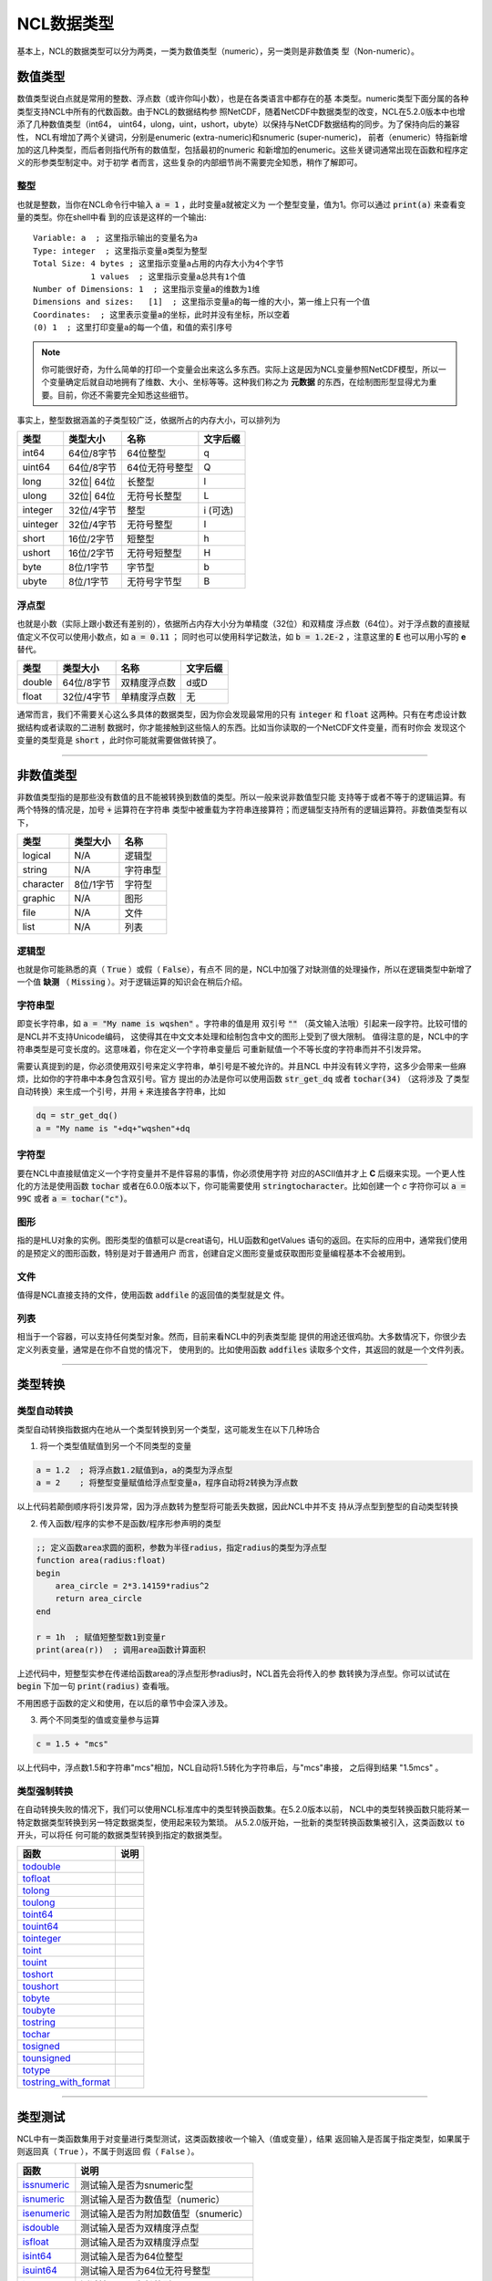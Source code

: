 NCL数据类型
====================
基本上，NCL的数据类型可以分为两类，一类为数值类型（numeric），另一类则是非数值类
型（Non-numeric）。

数值类型
-------------------------
数值类型说白点就是常用的整数、浮点数（或许你叫小数），也是在各类语言中都存在的基
本类型。numeric类型下面分属的各种类型支持NCL中所有的代数函数。由于NCL的数据结构参
照NetCDF，随着NetCDF中数据类型的改变，NCL在5.2.0版本中也增添了几种数值类型（int64，
uint64，ulong，uint，ushort，ubyte）以保持与NetCDF数据结构的同步。为了保持向后的兼容性，
NCL有增加了两个关键词，分别是enumeric (extra-numeric)和snumeric (super-numeric)，
前者（enumeric）特指新增加的这几种类型，而后者则指代所有的数值型，包括最初的numeric
和新增加的enumeric。这些关键词通常出现在函数和程序定义的形参类型制定中。对于初学
者而言，这些复杂的内部细节尚不需要完全知悉，稍作了解即可。

整型
^^^^^^^^^^^^^^^^^
也就是整数，当你在NCL命令行中输入 :code:`a = 1` ，此时变量a就被定义为
一个整型变量，值为1。你可以通过 :code:`print(a)` 来查看变量的类型。你在shell中看
到的应该是这样的一个输出::

    Variable: a  ; 这里指示输出的变量名为a
    Type: integer  ; 这里指示变量a类型为整型
    Total Size: 4 bytes ; 这里指示变量a占用的内存大小为4个字节
                1 values  ; 这里指示变量a总共有1个值
    Number of Dimensions: 1  ; 这里指示变量a的维数为1维
    Dimensions and sizes:   [1]  ; 这里指示变量a的每一维的大小，第一维上只有一个值 
    Coordinates:  ; 这里表示变量a的坐标，此时并没有坐标，所以空着
    (0) 1  ; 这里打印变量a的每一个值，和值的索引序号

.. note:: 你可能很好奇，为什么简单的打印一个变量会出来这么多东西。实际上这是因为NCL变量参照NetCDF模型，所以一个变量确定后就自动地拥有了维数、大小、坐标等等。这种我们称之为 **元数据** 的东西，在绘制图形型显得尤为重要。目前，你还不需要完全知悉这些细节。

事实上，整型数据涵盖的子类型较广泛，依据所占的内存大小，可以排列为

+------------+------------+-----------------+------------+
|   类型     |  类型大小  |    名称         |  文字后缀  |
+============+============+=================+============+
|  int64     | 64位/8字节 |  64位整型       |      q     |
+------------+------------+-----------------+------------+
|  uint64    | 64位/8字节 |  64位无符号整型 |      Q     |
+------------+------------+-----------------+------------+
|  long      | 32位| 64位 |  长整型         |      l     |
+------------+------------+-----------------+------------+
|  ulong     | 32位| 64位 |  无符号长整型   |      L     |
+------------+------------+-----------------+------------+
|  integer   | 32位/4字节 |  整型           |   i (可选) |
+------------+------------+-----------------+------------+
|  uinteger  | 32位/4字节 |  无符号整型     |      I     |
+------------+------------+-----------------+------------+
|  short     | 16位/2字节 |  短整型         |      h     |
+------------+------------+-----------------+------------+
|  ushort    | 16位/2字节 |  无符号短整型   |      H     |
+------------+------------+-----------------+------------+
|  byte      | 8位/1字节  |  字节型         |      b     |
+------------+------------+-----------------+------------+
|  ubyte     | 8位/1字节  |  无符号字节型   |      B     |
+------------+------------+-----------------+------------+

浮点型
^^^^^^^^^^^^^^^^^
也就是小数（实际上跟小数还有差别的），依据所占内存大小分为单精度（32位）和双精度
浮点数（64位）。对于浮点数的直接赋值定义不仅可以使用小数点，如 :code:`a = 0.11` ；
同时也可以使用科学记数法，如 :code:`b = 1.2E-2` ，注意这里的 **E** 也可以用小写的
**e** 替代。

+------------+------------+----------------+------------+
|   类型     |  类型大小  |    名称        |  文字后缀  |
+============+============+================+============+
|  double    | 64位/8字节 |  双精度浮点数  |    d或D    |
+------------+------------+----------------+------------+
|  float     | 32位/4字节 |  单精度浮点数  |     无     |
+------------+------------+----------------+------------+

通常而言，我们不需要关心这么多具体的数据类型，因为你会发现最常用的只有
:code:`integer` 和 :code:`float` 这两种。只有在考虑设计数据结构或者读取的二进制
数据时，你才能接触到这些恼人的东西。比如当你读取的一个NetCDF文件变量，而有时你会
发现这个变量的类型竟是 :code:`short` ，此时你可能就需要做做转换了。

________________________________________________________________________________

非数值类型
--------------------
非数值类型指的是那些没有数值的且不能被转换到数值的类型。所以一般来说非数值型只能
支持等于或者不等于的逻辑运算。有两个特殊的情况是，加号 :code:`+` 运算符在字符串
类型中被重载为字符串连接算符；而逻辑型支持所有的逻辑运算符。非数值类型有以下，

+------------+------------+----------------+
|   类型     |  类型大小  |    名称        |
+============+============+================+
|  logical   |    N/A     |    逻辑型      |
+------------+------------+----------------+
|  string    |    N/A     |    字符串型    |
+------------+------------+----------------+
| character  |  8位/1字节 |    字符型      |
+------------+------------+----------------+
|  graphic   |    N/A     |     图形       |
+------------+------------+----------------+
|    file    |    N/A     |     文件       |
+------------+------------+----------------+
|    list    |    N/A     |     列表       |
+------------+------------+----------------+

逻辑型
^^^^^^^^^^^^^^^^^
也就是你可能熟悉的真（ :code:`True` ）或假（ :code:`False`），有点不
同的是，NCL中加强了对缺测值的处理操作，所以在逻辑类型中新增了一个值 **缺测** （
:code:`Missing` ）。对于逻辑运算的知识会在稍后介绍。

字符串型
^^^^^^^^^^^^^^^^^
即变长字符串，如 :code:`a = "My name is wqshen"` 。字符串的值是用
双引号 :code:`""` （英文输入法哦）引起来一段字符。比较可惜的是NCL并不支持Unicode编码，
这使得其在中文文本处理和绘制包含中文的图形上受到了很大限制。
值得注意的是，NCL中的字符串类型是可变长度的。这意味着，你在定义一个字符串变量后
可重新赋值一个不等长度的字符串而并不引发异常。

需要认真提到的是，你必须使用双引号来定义字符串，单引号是不被允许的。并且NCL
中并没有转义字符，这多少会带来一些麻烦，比如你的字符串中本身包含双引号。官方
提出的办法是你可以使用函数 :code:`str_get_dq` 或者 :code:`tochar(34)` （这将涉及
了类型自动转换）来生成一个引号，并用 :code:`+` 来连接各字符串，比如
    
.. code::

    dq = str_get_dq()
    a = "My name is "+dq+"wqshen"+dq

字符型
^^^^^^^^^^^^^^^
要在NCL中直接赋值定义一个字符变量并不是件容易的事情，你必须使用字符
对应的ASCII值并才上 **C** 后缀来实现。一个更人性化的方法是使用函数 :code:`tochar`
或者在6.0.0版本以下，你可能需要使用 :code:`stringtocharacter`。比如创建一个 *c*
字符你可以 :code:`a = 99C` 或者 :code:`a = tochar("c")`。


图形
^^^^^^^^^^^^^^^^^
指的是HLU对象的实例。图形类型的值额可以是creat语句，HLU函数和getValues
语句的返回。在实际的应用中，通常我们使用的是预定义的图形函数，特别是对于普通用户
而言，创建自定义图形变量或获取图形变量编程基本不会被用到。

文件
^^^^^^^^^^^^^^^^^
值得是NCL直接支持的文件，使用函数 :code:`addfile` 的返回值的类型就是文
件。

列表
^^^^^^^^^^^^^^^^^^
相当于一个容器，可以支持任何类型对象。然而，目前来看NCL中的列表类型能
提供的用途还很鸡肋。大多数情况下，你很少去定义列表变量，通常是在你不自觉的情况下，
使用到的。比如使用函数 :code:`addfiles` 读取多个文件，其返回的就是一个文件列表。

________________________________________________________________________________

类型转换
----------------------


类型自动转换
^^^^^^^^^^^^^^^^^^^
类型自动转换指数据内在地从一个类型转换到另一个类型，这可能发生在以下几种场合

1. 将一个类型值赋值到另一个不同类型的变量

.. code::

    a = 1.2  ; 将浮点数1.2赋值到a，a的类型为浮点型
    a = 2    ; 将整型变量赋值给浮点型变量a，程序自动将2转换为浮点数

以上代码若颠倒顺序将引发异常，因为浮点数转为整型将可能丢失数据，因此NCL中并不支
持从浮点型到整型的自动类型转换

2. 传入函数/程序的实参不是函数/程序形参声明的类型

.. code::
    
    ;; 定义函数area求圆的面积，参数为半径radius，指定radius的类型为浮点型
    function area(radius:float)
    begin
        area_circle = 2*3.14159*radius^2
        return area_circle
    end

    r = 1h  ; 赋值短整型数1到变量r
    print(area(r))  ; 调用area函数计算面积

上述代码中，短整型实参在传递给函数area的浮点型形参radius时，NCL首先会将传入的参
数转换为浮点型。你可以试试在 :code:`begin` 下加一句 :code:`print(radius)` 查看哦。

不用困惑于函数的定义和使用，在以后的章节中会深入涉及。

3. 两个不同类型的值或变量参与运算

.. code::
    
    c = 1.5 + "mcs"

以上代码中，浮点数1.5和字符串"mcs"相加，NCL自动将1.5转化为字符串后，与"mcs"串接，
之后得到结果 "1.5mcs" 。

类型强制转换
^^^^^^^^^^^^^^^^^^
在自动转换失败的情况下，我们可以使用NCL标准库中的类型转换函数集。在5.2.0版本以前，
NCL中的类型转换函数只能将某一特定数据类型转换到另一特定数据类型，使用起来较为繁琐。
从5.2.0版开始，一批新的类型转换函数集被引入，这类函数以 :code:`to` 开头，可以将任
何可能的数据类型转换到指定的数据类型。

+-----------------------+---------------------------------------------+
|   函数                |   说明                                      |
+=======================+=============================================+
| todouble_             |                                             |
+-----------------------+---------------------------------------------+
| tofloat_              |                                             |
+-----------------------+---------------------------------------------+
| tolong_               |                                             |
+-----------------------+---------------------------------------------+
| toulong_              |                                             |
+-----------------------+---------------------------------------------+
| toint64_              |                                             |
+-----------------------+---------------------------------------------+
| touint64_             |                                             |
+-----------------------+---------------------------------------------+
| tointeger_            |                                             |
+-----------------------+---------------------------------------------+
| toint_                |                                             |
+-----------------------+---------------------------------------------+
| touint_               |                                             |
+-----------------------+---------------------------------------------+
| toshort_              |                                             |
+-----------------------+---------------------------------------------+
| toushort_             |                                             |
+-----------------------+---------------------------------------------+
| tobyte_               |                                             |
+-----------------------+---------------------------------------------+
| toubyte_              |                                             |
+-----------------------+---------------------------------------------+
| tostring_             |                                             |
+-----------------------+---------------------------------------------+
| tochar_               |                                             |
+-----------------------+---------------------------------------------+
| tosigned_             |                                             |
+-----------------------+---------------------------------------------+
| tounsigned_           |                                             |
+-----------------------+---------------------------------------------+
| totype_               |                                             |
+-----------------------+---------------------------------------------+
| tostring_with_format_ |                                             |
+-----------------------+---------------------------------------------+


.. _todouble: http://www.ncl.ucar.edu/Document/Functions/Built-in/todouble.shtml
.. _tofloat: http://www.ncl.ucar.edu/Document/Functions/Built-in/tofloat.shtml
.. _tolong: http://www.ncl.ucar.edu/Document/Functions/Built-in/tolong.shtml
.. _toulong: http://www.ncl.ucar.edu/Document/Functions/Built-in/toulong.shtml
.. _toint64: http://www.ncl.ucar.edu/Document/Functions/Built-in/toint64.shtml
.. _touint64: http://www.ncl.ucar.edu/Document/Functions/Built-in/touint64.shtml
.. _tointeger: http://www.ncl.ucar.edu/Document/Functions/Built-in/tointeger.shtml
.. _toint: http://www.ncl.ucar.edu/Document/Functions/Built-in/toint.shtml
.. _touint: http://www.ncl.ucar.edu/Document/Functions/Built-in/touint.shtml
.. _toshort: http://www.ncl.ucar.edu/Document/Functions/Built-in/toshort.shtml
.. _toushort: http://www.ncl.ucar.edu/Document/Functions/Built-in/toushort.shtml
.. _tobyte: http://www.ncl.ucar.edu/Document/Functions/Built-in/tobyte.shtml
.. _toubyte: http://www.ncl.ucar.edu/Document/Functions/Built-in/toubyte.shtml
.. _tostring: http://www.ncl.ucar.edu/Document/Functions/Built-in/tostring.shtml
.. _tochar: http://www.ncl.ucar.edu/Document/Functions/Built-in/tochar.shtml
.. _tosigned: http://www.ncl.ucar.edu/Document/Functions/Built-in/tosigned.shtml
.. _tounsigned: http://www.ncl.ucar.edu/Document/Functions/Built-in/tounsigned.shtml
.. _totype: http://www.ncl.ucar.edu/Document/Functions/Built-in/totype.shtml
.. _tostring_with_format: http://www.ncl.ucar.edu/Document/Functions/Built-in/tostring_with_format.shtml



________________________________________________________________________________

类型测试
--------------
NCL中有一类函数集用于对变量进行类型测试，这类函数接收一个输入（值或变量），结果
返回输入是否属于指定类型，如果属于则返回真（ ``True`` ），不属于则返回
假（ ``False`` ）。

+-------------+---------------------------------------------+
|   函数      |   说明                                      |
+=============+=============================================+
| issnumeric_ | 测试输入是否为snumeric型                    |     
+-------------+---------------------------------------------+
| isnumeric_  | 测试输入是否为数值型（numeric）             |     
+-------------+---------------------------------------------+
| isenumeric_ | 测试输入是否为附加数值型（snumeric）        |     
+-------------+---------------------------------------------+
| isdouble_   | 测试输入是否为双精度浮点型                  |
+-------------+---------------------------------------------+
| isfloat_    | 测试输入是否为双精度浮点型                  |
+-------------+---------------------------------------------+
| isint64_    | 测试输入是否为64位整型                      |
+-------------+---------------------------------------------+
| isuint64_   | 测试输入是否为64位无符号整型                |
+-------------+---------------------------------------------+
| islong_     | 测试输入是否为长整型                        |
+-------------+---------------------------------------------+
| isulong_    | 测试输入是否为无符号长整型                  |
+-------------+---------------------------------------------+
| isinteger_  | 测试输入是否为整型                          |
+-------------+---------------------------------------------+
| isint_      | 测试输入是否为整型                          |
+-------------+---------------------------------------------+
| isuint_     | 测试输入是否为无符号整型                    |
+-------------+---------------------------------------------+
| isshort_    | 测试输入是否为短整型                        |
+-------------+---------------------------------------------+
| isushort_   |  测试输入是否为无符号短整型                 |
+-------------+---------------------------------------------+
| isbyte_     | 测试输入是否为字节型                        |
+-------------+---------------------------------------------+
| isubyte_    | 测试输入是否为无符号字节型                  |
+-------------+---------------------------------------------+
| isunsigned_ | 测试输入是否为无符号数                      |
+-------------+---------------------------------------------+
| islogical_  | 测试输入是否为逻辑型                        |
+-------------+---------------------------------------------+
| isstring_   | 测试输入是否为字符串型                      |
+-------------+---------------------------------------------+
| ischar_     | 测试输入是否为字符型                        |
+-------------+---------------------------------------------+
| isgraphic_  | 测试输入是否为图形                          |
+-------------+---------------------------------------------+
| isfile_     | 测试输入是否为文件类型                      |
+-------------+---------------------------------------------+
| isscalar_   | 测试输入是否为标量                          |
+-------------+---------------------------------------------+

.. _issnumeric: http://www.ncl.ucar.edu/Document/Functions/Built-in/issnumeric.shtml
.. _isnumeric: http://www.ncl.ucar.edu/Document/Functions/Built-in/isnumeric.shtml
.. _isenumeric: http://www.ncl.ucar.edu/Document/Functions/Built-in/isenumeric.shtml
.. _isdouble: http://www.ncl.ucar.edu/Document/Functions/Built-in/isdouble.shtml 
.. _isfloat: http://www.ncl.ucar.edu/Document/Functions/Built-in/isfloat.shtml  
.. _isint64: http://www.ncl.ucar.edu/Document/Functions/Built-in/isint64.shtml 
.. _isuint64: http://www.ncl.ucar.edu/Document/Functions/Built-in/isuint64.shtml 
.. _islong: http://www.ncl.ucar.edu/Document/Functions/Built-in/islong.shtml 
.. _isulong: http://www.ncl.ucar.edu/Document/Functions/Built-in/isulong.shtml 
.. _isinteger: http://www.ncl.ucar.edu/Document/Functions/Built-in/isinteger.shtml 
.. _isint: http://www.ncl.ucar.edu/Document/Functions/Built-in/isint.shtml 
.. _isuint: http://www.ncl.ucar.edu/Document/Functions/Built-in/isuint.shtml 
.. _isshort: http://www.ncl.ucar.edu/Document/Functions/Built-in/isshort.shtml 
.. _isushort: http://www.ncl.ucar.edu/Document/Functions/Built-in/isushort.shtml 
.. _isbyte: http://www.ncl.ucar.edu/Document/Functions/Built-in/isbyte.shtml 
.. _isubyte: http://www.ncl.ucar.edu/Document/Functions/Built-in/isubyte.shtml 
.. _isunsigned: http://www.ncl.ucar.edu/Document/Functions/Built-in/isunsigned.shtml 
.. _islogical: http://www.ncl.ucar.edu/Document/Functions/Built-in/islogical.shtml 
.. _isstring: http://www.ncl.ucar.edu/Document/Functions/Built-in/isstring.shtml 
.. _ischar: http://www.ncl.ucar.edu/Document/Functions/Built-in/ischar.shtml 
.. _isgraphic: http://www.ncl.ucar.edu/Document/Functions/Built-in/isgraphic.shtml 
.. _isfile: http://www.ncl.ucar.edu/Document/Functions/Built-in/isfile.shtml    
.. _isscalar:  http://www.ncl.ucar.edu/Document/Functions/Built-in/isscale.shtml


评论
----------

.. disqus::
    :disqus_identifier: first_map